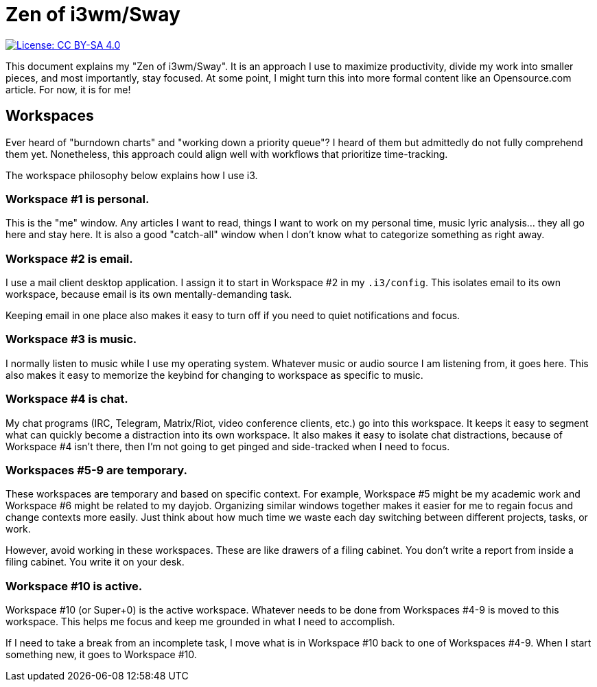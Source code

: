 = Zen of i3wm/Sway

[link=https://creativecommons.org/licenses/by-sa/4.0/]
image::https://img.shields.io/badge/License-CC%20BY--SA%204.0-lightgrey.svg[License: CC BY-SA 4.0]

This document explains my "Zen of i3wm/Sway".
It is an approach I use to maximize productivity, divide my work into smaller pieces, and most importantly, stay focused.
At some point, I might turn this into more formal content like an Opensource.com article.
For now, it is for me!


== Workspaces

Ever heard of "burndown charts" and "working down a priority queue"?
I heard of them but admittedly do not fully comprehend them yet.
Nonetheless, this approach could align well with workflows that prioritize time-tracking.

The workspace philosophy below explains how I use i3.

=== Workspace #1 is personal.

This is the "me" window.
Any articles I want to read, things I want to work on my personal time, music lyric analysis… they all go here and stay here.
It is also a good "catch-all" window when I don't know what to categorize something as right away.

=== Workspace #2 is email.

I use a mail client desktop application.
I assign it to start in Workspace #2 in my `.i3/config`.
This isolates email to its own workspace, because email is its own mentally-demanding task.

Keeping email in one place also makes it easy to turn off if you need to quiet notifications and focus.

=== Workspace #3 is music.

I normally listen to music while I use my operating system.
Whatever music or audio source I am listening from, it goes here.
This also makes it easy to memorize the keybind for changing to workspace as specific to music.

=== Workspace #4 is chat.

My chat programs (IRC, Telegram, Matrix/Riot, video conference clients, etc.) go into this workspace.
It keeps it easy to segment what can quickly become a distraction into its own workspace.
It also makes it easy to isolate chat distractions, because of Workspace #4 isn't there, then I'm not going to get pinged and side-tracked when I need to focus.

=== Workspaces #5-9 are temporary.

These workspaces are temporary and based on specific context.
For example, Workspace #5 might be my academic work and Workspace #6 might be related to my dayjob.
Organizing similar windows together makes it easier for me to regain focus and change contexts more easily.
Just think about how much time we waste each day switching between different projects, tasks, or work.

However, avoid working in these workspaces.
These are like drawers of a filing cabinet.
You don't write a report from inside a filing cabinet.
You write it on your desk.

=== Workspace #10 is active.

Workspace #10 (or Super+0) is the active workspace.
Whatever needs to be done from Workspaces #4-9 is moved to this workspace.
This helps me focus and keep me grounded in what I need to accomplish.

If I need to take a break from an incomplete task, I move what is in Workspace #10 back to one of Workspaces #4-9.
When I start something new, it goes to Workspace #10.

